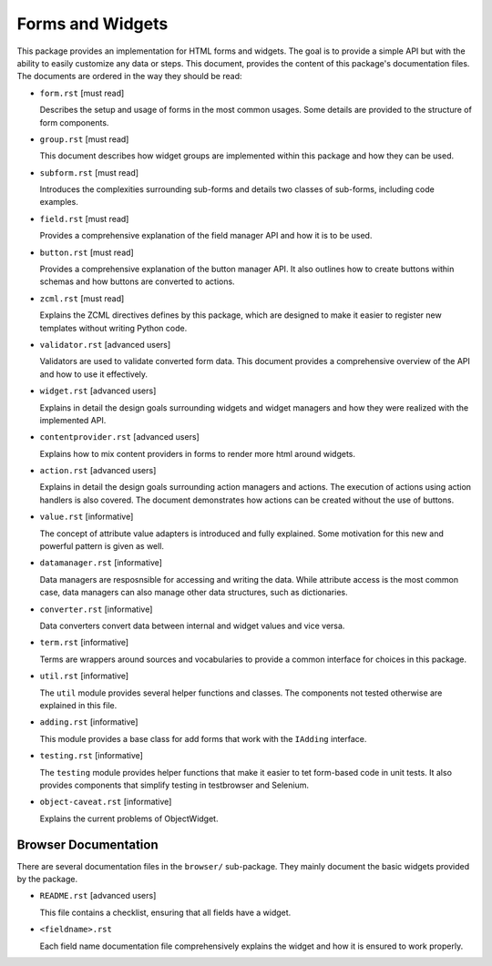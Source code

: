 =================
Forms and Widgets
=================

This package provides an implementation for HTML forms and widgets. The goal
is to provide a simple API but with the ability to easily customize any data or
steps. This document, provides the content of this package's documentation
files. The documents are ordered in the way they should be read:

- ``form.rst`` [must read]

  Describes the setup and usage of forms in the most common usages. Some
  details are provided to the structure of form components.

- ``group.rst`` [must read]

  This document describes how widget groups are implemented within this
  package and how they can be used.

- ``subform.rst`` [must read]

  Introduces the complexities surrounding sub-forms and details two classes of
  sub-forms, including code examples.

- ``field.rst`` [must read]

  Provides a comprehensive explanation of the field manager API and how it is
  to be used.

- ``button.rst`` [must read]

  Provides a comprehensive explanation of the button manager API. It also
  outlines how to create buttons within schemas and how buttons are converted
  to actions.

- ``zcml.rst`` [must read]

  Explains the ZCML directives defines by this package, which are designed to
  make it easier to register new templates without writing Python code.

- ``validator.rst`` [advanced users]

  Validators are used to validate converted form data. This document provides
  a comprehensive overview of the API and how to use it effectively.

- ``widget.rst`` [advanced users]

  Explains in detail the design goals surrounding widgets and widget managers
  and how they were realized with the implemented API.

- ``contentprovider.rst`` [advanced users]

  Explains how to mix content providers in forms to render more html around
  widgets.

- ``action.rst`` [advanced users]

  Explains in detail the design goals surrounding action managers and
  actions. The execution of actions using action handlers is also covered. The
  document demonstrates how actions can be created without the use of buttons.

- ``value.rst`` [informative]

  The concept of attribute value adapters is introduced and fully
  explained. Some motivation for this new and powerful pattern is given as
  well.

- ``datamanager.rst`` [informative]

  Data managers are resposnsible for accessing and writing the data. While
  attribute access is the most common case, data managers can also manage
  other data structures, such as dictionaries.

- ``converter.rst`` [informative]

  Data converters convert data between internal and widget values and vice
  versa.

- ``term.rst`` [informative]

  Terms are wrappers around sources and vocabularies to provide a common
  interface for choices in this package.

- ``util.rst`` [informative]

  The ``util`` module provides several helper functions and classes. The
  components not tested otherwise are explained in this file.

- ``adding.rst`` [informative]

  This module provides a base class for add forms that work with the
  ``IAdding`` interface.

- ``testing.rst`` [informative]

  The ``testing`` module provides helper functions that make it easier to tet
  form-based code in unit tests. It also provides components that simplify
  testing in testbrowser and Selenium.

- ``object-caveat.rst`` [informative]

  Explains the current problems of ObjectWidget.


Browser Documentation
---------------------

There are several documentation files in the ``browser/`` sub-package. They
mainly document the basic widgets provided by the package.

- ``README.rst`` [advanced users]

  This file contains a checklist, ensuring that all fields have a widget.

- ``<fieldname>.rst``

  Each field name documentation file comprehensively explains the widget and
  how it is ensured to work properly.
